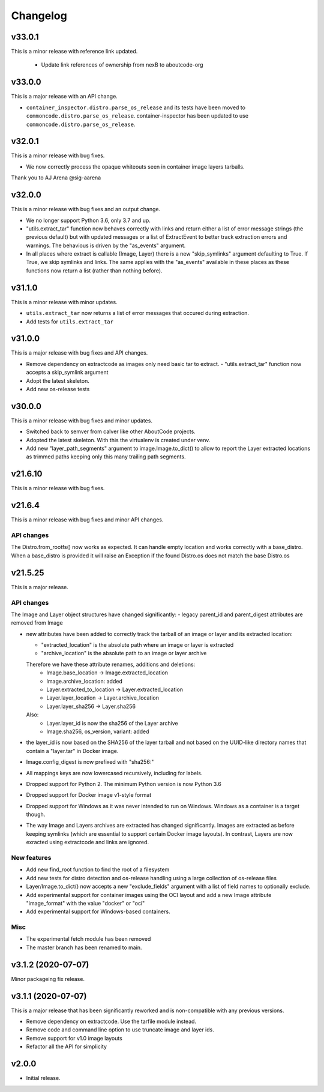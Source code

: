Changelog
=========

v33.0.1
--------

This is a minor release with reference link updated.

 - Update link references of ownership from nexB to aboutcode-org

v33.0.0
--------

This is a major release with an API change.

- ``container_inspector.distro.parse_os_release`` and its tests have been moved
  to ``commoncode.distro.parse_os_release``. container-inspector has been
  updated to use ``commoncode.distro.parse_os_release``.


v32.0.1
--------

This is a minor release with bug fixes.

- We now correctly process the opaque whiteouts seen in container image layers
  tarballs.

Thank you to AJ Arena @sig-aarena


v32.0.0
--------

This is a minor release with bug fixes and an output change.

- We no longer support Python 3.6, only 3.7 and up.

- "utils.extract_tar" function now behaves correctly with links and return
  either a list of error message strings (the previous default) but with updated
  messages or a list of ExtractEvent to better track extraction errors and warnings.
  The behavious is driven by the "as_events" argument.

- In all places where extract is callable (Image, Layer) there is a new
  "skip_symlinks" argument defaulting to True. If True, we skip symlinks and links.
  The same applies with the "as_events" available in these places as these
  functions now return a list (rather than nothing before).


v31.1.0
--------

This is a minor release with minor updates.

- ``utils.extract_tar`` now returns a list of error messages that occured during
  extraction.
- Add tests for ``utils.extract_tar``


v31.0.0
--------

This is a major release with bug fixes and API changes.

- Remove dependency on extractcode as images only need basic tar to extract.
  - "utils.extract_tar" function now accepts a skip_symlink argument
- Adopt the latest skeleton.
- Add new os-release tests


v30.0.0
--------

This is a minor release with bug fixes and minor updates.

- Switched back to semver from calver like other AboutCode projects.
- Adopted the latest skeleton. With this the virtualenv is created under venv.
- Add new "layer_path_segments" argument to image.Image.to_dict() to allow
  to report the Layer extracted locations as trimmed paths keeping only this
  many trailing path segments.


v21.6.10
--------

This is a minor release with bug fixes.

v21.6.4
--------

This is a minor release with bug fixes and minor API changes.

API changes
~~~~~~~~~~~

The Distro.from_rootfs() now works as expected. It can handle empty location
and works correctly with a base_distro. When a base_distro is provided it
will raise an Exception if the found Distro.os does not match the base Distro.os


v21.5.25
--------

This is a major release.

API changes
~~~~~~~~~~~

The Image and Layer object structures have changed significantly:
- legacy parent_id and parent_digest attributes are removed from Image

- new attributes have been added to correctly track the tarball of an image
  or layer and its extracted location:

  - "extracted_location" is the absolute path where an image or layer is extracted
  - "archive_location" is the absolute path to an image or layer archive

  Therefore we have these attribute renames, additions and deletions:
    - Image.base_location -> Image.extracted_location
    - Image.archive_location: added
    - Layer.extracted_to_location -> Layer.extracted_location
    - Layer.layer_location -> Layer.archive_location
    - Layer.layer_sha256 -> Layer.sha256

  Also:
    - Layer.layer_id is now the sha256 of the Layer archive
    - Image.sha256, os_version, variant: added

- the layer_id is now based on the SHA256 of the layer tarball and not based on
  the UUID-like directory names that contain a "layer.tar" in Docker image.
- Image.config_digest is now prefixed with "sha256:"
- All mappings keys are now lowercased recursively, including for labels.

- Dropped support for Python 2. The minimum Python version is now Python 3.6
- Dropped support for Docker image v1-style format
- Dropped support for Windows as it was never intended to run on Windows.
  Windows as a container is a target though.
- The way Image and Layers archives are extracted has changed significantly.
  Images are extracted as before keeping symlinks (which are essential to support
  certain Docker image layouts). In contrast, Layers are now exracted using
  extractcode and links are ignored.


New features
~~~~~~~~~~~~

- Add new find_root function to find the root of a filesystem

- Add new tests for distro detection and os-release handling using a large
  collection of os-release files

- Layer/Image.to_dict() now accepts a new "exclude_fields" argument with a list
  of field names to optionally exclude.

- Add experimental support for container images using the OCI layout and add a
  new Image attribute "image_format" with the value "docker" or "oci"

- Add experimental support for Windows-based containers.


Misc
~~~~

- The experimental fetch module has been removed
- The master branch has been renamed to main.



v3.1.2 (2020-07-07)
-------------------

Minor packageing fix release.


v3.1.1 (2020-07-07)
-------------------

This is a major release that has been significantly reworked
and is non-compatible with any previous versions.

- Remove dependency on extractcode. Use the tarfile module instead.
- Remove code and command line option to use truncate image and layer ids.
- Remove support for v1.0 image layouts
- Refactor all the API for simplicity


v2.0.0
------

- Initial release.
